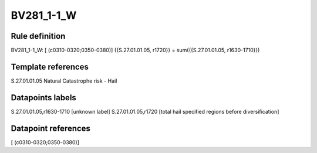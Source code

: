 ===========
BV281_1-1_W
===========

Rule definition
---------------

BV281_1-1_W: [ (c0310-0320;0350-0380)] {{S.27.01.01.05, r1720}} = sum({{S.27.01.01.05, r1630-1710}})


Template references
-------------------

S.27.01.01.05 Natural Catastrophe risk - Hail


Datapoints labels
-----------------

S.27.01.01.05,r1630-1710 [unknown label]
S.27.01.01.05,r1720 [total hail specified regions before diversification]



Datapoint references
--------------------

[ (c0310-0320;0350-0380)]